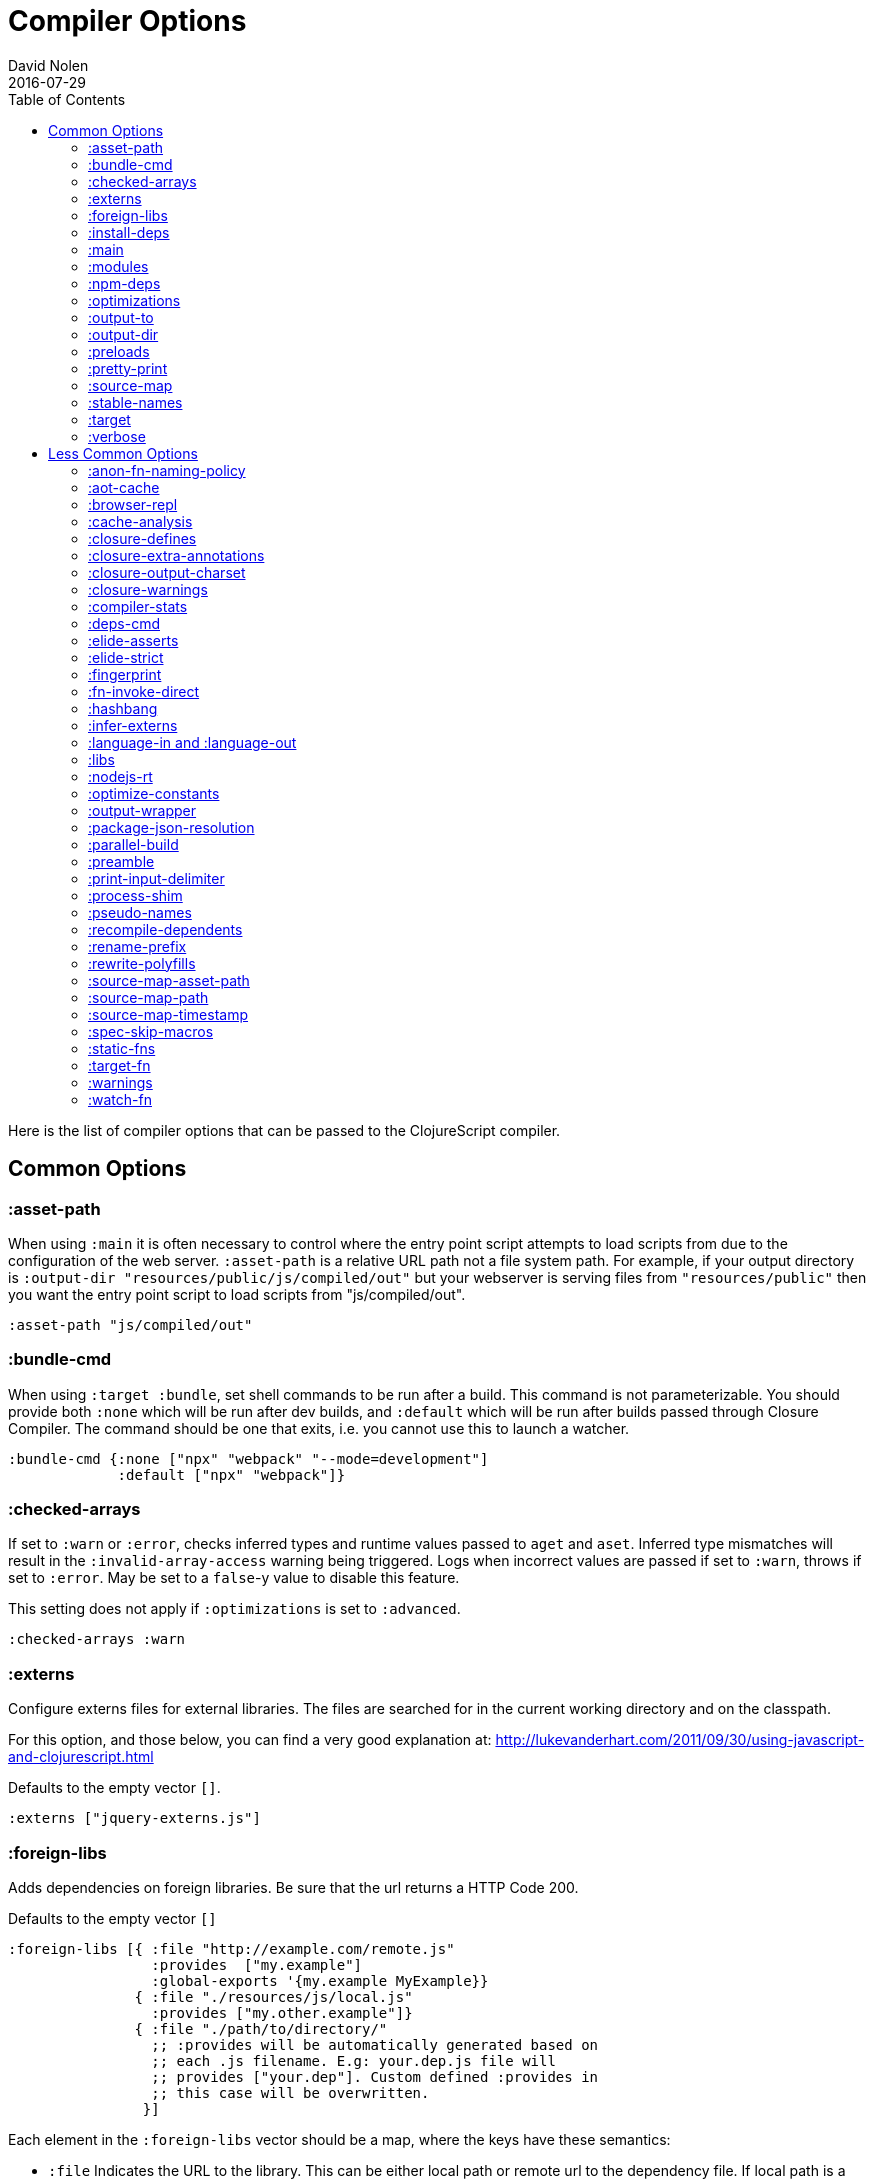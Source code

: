 = Compiler Options
David Nolen
2016-07-29
:type: reference
:toc: macro
:icons: font

ifdef::env-github,env-browser[:outfilesuffix: .adoc]

toc::[]

Here is the list of compiler options that can be passed to the
ClojureScript compiler.

[[common-options]]
== Common Options

[[asset-path]]
=== :asset-path

When using `:main` it is often necessary to control where the entry
point script attempts to load scripts from due to the configuration of
the web server. `:asset-path` is a relative URL path not a file system
path. For example, if your output directory is
`:output-dir "resources/public/js/compiled/out"` but your webserver is
serving files from `"resources/public"` then you want the entry point
script to load scripts from "js/compiled/out".

[source,clojure]
----
:asset-path "js/compiled/out"
----

[[bundle-cmd]]
=== :bundle-cmd

When using `:target :bundle`, set shell commands to be run after a build. This
command is not parameterizable. You should provide both `:none` which will be
run after dev builds, and `:default` which will be run after builds passed
through Closure Compiler. The command should be one that exits, i.e. you cannot
use this to launch a watcher.

[source,clojure]
----
:bundle-cmd {:none ["npx" "webpack" "--mode=development"]
             :default ["npx" "webpack"]}
----

[[checked-arrays]]
=== :checked-arrays

If set to `:warn` or `:error`, checks inferred types and runtime values
passed to `aget` and `aset`. Inferred type mismatches will result in
the `:invalid-array-access` warning being triggered. Logs when incorrect
values are passed if set to `:warn`, throws if set to `:error`. May be
set to a `false`-y value to disable this feature.

This setting does not apply if `:optimizations` is set to `:advanced`.

[source,clojure]
----
:checked-arrays :warn
----

[[externs]]
=== :externs

Configure externs files for external libraries. The files are searched for in
the current working directory and on the classpath.

For this option, and those below, you can find a very good explanation
at:
http://lukevanderhart.com/2011/09/30/using-javascript-and-clojurescript.html

Defaults to the empty vector `[]`.

[source,clojure]
----
:externs ["jquery-externs.js"]
----

[[foreign-libs]]
=== :foreign-libs

Adds dependencies on foreign libraries. Be sure that the url returns a
HTTP Code 200.

Defaults to the empty vector `[]`

[source,clojure]
----
:foreign-libs [{ :file "http://example.com/remote.js"
                 :provides  ["my.example"]
                 :global-exports '{my.example MyExample}}
               { :file "./resources/js/local.js"
                 :provides ["my.other.example"]}
               { :file "./path/to/directory/"
                 ;; :provides will be automatically generated based on
                 ;; each .js filename. E.g: your.dep.js file will
                 ;; provides ["your.dep"]. Custom defined :provides in
                 ;; this case will be overwritten.
                }]
----

Each element in the `:foreign-libs` vector should be a map, where the
keys have these semantics:

* `:file` Indicates the URL to the library. This can be either local
path or remote url to the dependency file. If local path is a
directory instead of a file, the compiler will recursively go through
all `.js` files within the directory and automatically assign a
`:provides` values based on the `.js` filename. E.g: `your.js.deps.js`
results in computed `:provides` `["your.js.deps"]`, and your custom
`:provides` will be overwritten by the generated `:provides`.
* `:file-min` (Optional) Indicates the URL to the minified variant of
the library. This will be used in preference to `:file` if
<<compiler-options#optimizations,`:optimizations`>> is set to either
`:simple` or `:advanced`.
* `:provides` A synthetic namespace that is associated with the library.
This is typically a vector with a single string, but it has the
capability of specifying multiple namespaces (typically used only by
Google Closure libraries).
* `:requires` (Optional) A vector explicitly identifying dependencies
(`:provides` values from other foreign libs); used to form a topological
sort honoring dependencies.
* `:module-type` (Optional) indicates that the foreign lib uses a given
module system. Can be one of `:commonjs`, `:amd`, `:es6`. Note that if
supplied, `:requires` is not used (as it is implicitly determined). For more info see <<xref/../javascript-module-support#,JavaScript Module Support (Alpha)>>.
* `:preprocess` (Optional) Used to preprocess / transform code in other
dialects (JSX, etc.). The value can be either a symbol or a keyword.
If symbol is provided, it should resolve to a function that takes two
parameters: js-module and options maps. Compiler will require the
namespace to which the symbol refers if it is not yet loaded.
If value is keyword, it is used as dispatch value for `cljs.clojure/js-transforms`
multimethod. For more info see <<xref/../javascript-library-preprocessing#,JavaScript Library Preprocessing>>.
* `:global-exports` (Optional) used to map provided namespaces to globally
exported values. The keys may be symbols or strings. If present the foreign library can be used idiomatically
when required, i.e. support for `:refer`, `:rename`, `:as`, etc.

[[install-deps]]
=== :install-deps

If `true` automatically install all declared `:npm-deps` including those
declared in upstream dependencies.

[[main]]
=== :main

Specifies an entry point namespace. When combined with optimization
level `:none`, `:main` will cause the compiler to emit a single
JavaScript file that will import **goog/base.js**, the JavaScript file
for the namespace, and emit the required `goog.require` statement. This
permits leaving HTML markup identical between dev and production.

[source,clojure]
----
:main "foo.bar"
----

Also see `:asset-path`.

[NOTE]
====
Note: This will result in the main namespace, along with the transitive
closure of all ``:require``d namespaces to be loaded into your JavaScript
environment. If you have other non-referenced namespaces that need to be
loaded, consider either ``:require``ing them or manually loading them by
issuing the appropriate additional `goog.require` statements.
====

[[modules]]
=== :modules

A new option for emitting Google Closure Modules. Closure Modules
supports splitting up an optimized build into N different modules. If
`:modules` is supplied it replaces the single `:output-to`. A module
needs a name, an individual `:output-to` file path, `:entries` a set of
namespaces, and `:depends-on` a set of modules on which the module
depends. An example follows:

[source,clojure]
----
{:optimizations :advanced
 :source-map true
 :output-dir "resources/public/js"
 :modules {
   :common
     {:output-to "resources/public/js/common.js"
      :entries #{"com.foo.common"}}
   :landing
     {:output-to "resources/public/js/landing.js"
      :entries #{"com.foo.landing"}
      :depends-on #{:common}}
   :editor
     {:output-to "resources/public/js/editor.js"
      :entries #{"com.foo.editor"}
      :depends-on #{:common}}}}
----

Any namespaces not in an `:entries` set will be moved into the default
module `:cljs-base`. However thanks to cross module code motion, Google
Closure can move functions and methods into the modules where they are
actually used. This process is somewhat conservative so if you know that
you want to keep some code together do this via `:entries`.

The `:cljs-base` module defaults to being written out to `:output-dir`
with the name "cljs_base.js". This may be overridden by specifying a
`:cljs-base` module describing _only_ `:output-to`.

Take careful note that a namespace may only appear once across all
module `:entries`.

`:modules` fully supports `:foreign-libs`. `:foreign-libs` are always
put into dependency order before any Google Closure compiled source.

Source maps are fully supported, an individual one will be created for
each module. Just supply `:source-map true` (see example) as there is no
single source map to name.

[[npm-deps]]
=== :npm-deps

Control NPM dependencies. A map of NPM package names (keywords or strings)
to the desired versions, or a Boolean value. A `node_modules` directory will
be indexed and used if set to a truthy value. Defaults to `false`. (In
ClojureScript 1.10.339 and earlier, defaulted to `true`.)
See also `:install-deps`.

[CAUTION]
====
The `:npm-deps` feature is in alpha status for optimized builds. When applying
Closure optimizations, NPM dependencies are passed through Closure Compiler and
not all NPM libraries contain Closure-compatible code.

A reliable alternative can be found with
<<xref/../../guides/webpack#,ClojureScript with Webpack>>.
====

[source,clojure]
----
:npm-deps {"lodash" "4.17.4"}
----

[[optimizations]]
=== :optimizations

The optimization level. May be `:none`, `:whitespace`, `:simple`, or
`:advanced`. Only `:none` and `:simple` are supported for bootstrapped
ClojureScript.

`:none` is the recommended setting for development, while `:advanced` is
the recommended setting for production, unless something prevents it
(incompatible external library, bug, etc.).

For a detailed explanation of the different optimization modes see
https://developers.google.com/closure/compiler/docs/compilation_levels[Closure
Compiler Compilation Levels].

The https://github.com/dcodeIO/node.js-closure-compiler-externs[node.js
externs] may also serve as useful examples.

When the <<compiler-options#main,`:main` option>> is not used, `:none` requires
manual code loading and hence a separate HTML from the other options.

Defaults to `:none`.

[source,clojure]
----
:optimizations :none
----

[[output-to]]
=== :output-to

The path to the JavaScript file that will be output.

[source,clojure]
----
:output-to "resources/public/js/main.js"
----

[[output-dir]]
=== :output-dir

Sets the output directory for temporary files used during compilation.
Defaults to "out".

[source,clojure]
----
:output-dir "resources/public/js/out"
----

[[preloads]]
=== :preloads

Developing ClojureScript commonly requires development time only side effects
such as enabling printing, logging, and connecting REPLs. `:preloads` permits
loading such side effect boilerplate right after `cljs.core`. For example you
can make a development namespace for enabling printing in browsers:

[source,clojure]
----
(ns foo.dev)

(enable-console-print!)
----

Now you can configure your development build to load this side effect
prior to your main namespace with the following compiler options:

[source,clojure]
----
{:preloads '[foo.dev]
 :main 'foo.core
 :output-dir "out"}
----

`:preloads` must be a sequence of symbols that map to existing
namespaces discoverable on the classpath. Note the leading quote is not
necessary when using Leiningen - values in `project.clj` are implicitly
quoted.

[NOTE]
====
For `:optimizations :none`, a `:main` option must be specified for
preloads to work.
====

[[pretty-print]]
=== :pretty-print

Determines whether the JavaScript output will be tabulated in a
human-readable manner. Defaults to true.

[source,clojure]
----
:pretty-print false
----

[[source-map]]
=== :source-map

See <<source-maps#,Source-maps>>. Under
optimizations `:none` the valid values are `true` and `false`, with the
default being `true`. Under all other optimization settings must specify
a path to where the source map will be written.

Under `:none`:

[source,clojure]
----
:source-map false
----

Otherwise:

[source,clojure]
----
:source-map "path/to/source/map.js.map"
----

[[stable-names]]
=== :stable-names

Ensures reduced name churn between advanced builds thus proper vendorization if you’re using `:modules`.

[source,clojure]
----
:stable-names true
----

[[target]]
=== :target

Valid options are `:nodejs`, `:webworker`, `:bundle`, and `:none`.

The default (no `:target` specified) implies browsers are being
targeted.

Have a look
<<xref/../../../guides/quick-start#running-clojurescript-on-nodejs,here>> for
more information on how to run your code in nodejs.

`:webworker` produces a bootstrap script suitable for loading with Web Workers.

The `:bundle` target is to support dependencies in `node_modules`. The output
generated by ClojureScript will need to be passed on to some other JavaScript tool
(i.e. Webpack, Metro) that can handle the Node.js style `require` imports
generated for these dependencies.

The `:none` target causes output to be generated that has no dependency on
any particular execution environment.

[source,clojure]
----
:target :nodejs
----

[[verbose]]
=== :verbose

Emit details and measurements from compiler activity.

[source,clojure]
----
:verbose true
----

[[less-common-options]]
== Less Common Options

[[anon-fn-naming-policy]]
=== :anon-fn-naming-policy

Strategies for how the Google Closure compiler does naming of anonymous
functions that occur as r-values in assignments and variable
declarations. Defaults to `:off`.

[source,clojure]
----
:anon-fn-naming-policy :unmapped
----

The following values are supported:

* `:off` Don't give anonymous functions names.
* `:unmapped` Generates names that are based on the left-hand side of
the assignment. Runs after variable and property renaming, so that the
generated names will be short and obfuscated.
* `:mapped` Generates short unique names and provides a mapping from
them back to a more meaningful name that's based on the left-hand side
of the assignment.

[[aot-cache]]
=== :aot-cache

Defaults to `true` if ClojureScript is being used via `cljs.main`, and `false`
otherwise or if ClojureScript is being used as a
https://clojure.org/guides/deps_and_cli#_using_git_libraries[git dep]. Controls
whether the shared AOT cache is used for compiler artifacts produced from JARs.

[source,clojure]
----
:aot-cache true
----

[[browser-repl]]
=== :browser-repl

Automatically inject components required by the standard browser REPL. When
launching the browser REPL this default to true.

[source,clojure]
----
:browser-repl true
----

[[cache-analysis]]
=== :cache-analysis

Experimental. Cache compiler analysis to disk. This enables faster cold
build and REPL start up times.

For REPLs, defaults to `true`. Otherwise, defaults to `true` if and only
if `:optimizations` is `:none`.

[source,clojure]
----
:cache-analysis true
----

[[closure-defines]]
=== :closure-defines

Set the values of Closure libraries' variables annotated with
https://developers.google.com/closure/compiler/docs/js-for-compiler#tag-define[@define]
or with the `cljs.core/goog-define` helper macro. A common usage is
setting `goog.DEBUG` to false:

[source,clojure]
----
:closure-defines {"goog.DEBUG" false}
----

You can also use symbols:

[source,clojure]
----
:closure-defines {my.cool-ns/some-def true}
----

Note when using Lein the quote is unnecessary due to implicit quoting.

[NOTE]
====
For `:optimizations :none`, a `:main` option must be specified for
defines to work, and only `goog-define` defines are affected.
`:closure-defines` currently does not have any effect with
`:optimizations :whitespace`.
====

You can use the variables set in `:closure-defines` to eliminate parts
of your code at compile time (DCE). However, to do so you must use `if`
or `cond` in combination with an `identical?` comparison. Any other
forms (such as `case` or `condp`) will work correctly at runtime, but
the javascript output will contain the dead code branches.

For example, if you want to make a localized build of your application
which only contains the translation messages relevant for the locale:

[source,clojure]
----
(def messages
  (cond
    (identical? js/goog.LOCALE "nl") i18n.nl/messages
    (identical? js/goog.LOCALE "fr") i18n.fr/messages
    :else i18n.en/messages))
----

[[closure-extra-annotations]]
=== :closure-extra-annotations

Define extra JSDoc annotations that a closure library might use so that
they don't trigger compiler warnings.

[source,clojure]
----
:closure-extra-annotations #{"api"}
----

[[closure-output-charset]]
=== :closure-output-charset

Configure the output character set. May be:

* `iso-8859-1`
* `us-ascii`
* `utf-16`
* `utf-16be`
* `utf-16le`
* `utf-8`

Defaults to `utf-8`

[source,clojure]
----
:closure-output-charset "iso-8859-1"
----

[[closure-warnings]]
=== :closure-warnings

Configure warnings generated by the Closure compiler. A map from Closure
warning to configuration value, only `:error`, `:warning` and `:off` are
supported.

[source,clojure]
----
:closure-warnings {:externs-validation :off}
----

The following Closure warning options are exposed to ClojureScript:

[source,clojure]
----
:access-controls
:ambiguous-function-decl
:analyzer-checks
:check-eventful-object-disposal
:check-regexp
:check-types
:check-useless-code
:check-variables
:closure-dep-method-usage-checks
:conformance-violations
:const
:constant-property
:debugger-statement-present
:deprecated
:deprecated-annotations
:duplicate-message
:duplicate-vars
:es3
:es5-strict
:externs-validation
:extra-require
:fileoverview-jsdoc
:function-params
:global-this
:internet-explorer-checks
:invalid-casts
:j2cl-checks
:jsdoc-missing-type
:late-provide
:lint-checks
:message-descriptions
:misplaced-msg-annotation
:misplaced-type-annotation
:missing-getcssname
:missing-override
:missing-polyfill
:missing-properties
:missing-provide
:missing-require
:missing-return
:missing-sources-warnings
:module-load
:msg-conventions
:non-standard-jsdoc
:report-unknown-types
:strict-missing-properties
:strict-missing-require
:strict-module-dep-check
:strict-requires
:suspicious-code
:too-many-type-params
:tweaks
:type-invalidation
:undefined-names
:undefined-variables
:underscore
:unknown-defines
:unnecessary-escape
:unused-local-variable
:unused-private-property
:use-of-goog-base
:violated-module-dep
:visiblity
----

See the https://github.com/google/closure-compiler/wiki/Warnings[Closure
Compiler Warning wiki] for detailed descriptions.

[[compiler-stats]]
=== :compiler-stats

Report basic timing measurements on compiler activity.

Defaults to `false`.

[source,clojure]
----
:compiler-stats true
----

[[deps-cmd]]
=== :deps-cmd

Set the command to install `node_modules`. Only `"npm"` and `"yarn"` supported.

[source,clojure]
----
:deps-cmd "yarn"
----

[[elide-asserts]]
=== :elide-asserts

This flag will cause all `(assert` _x_ `)` calls to be removed during
compilation, including implicit ``assert``s associated with `:pre` and
`:post` conditions. Useful for production. Default is always false even
in advanced compilation. Does NOT specify `goog.asserts.ENABLE_ASSERTS`,
which is different and used by the Closure library.

[NOTE]
====
Note that, with JVM ClojureScript, it is not possible to dynamically set
`pass:[*assert*]` to false at runtime; this compiler flag must explicitly be
used to effect the elision. With self-hosted ClojureScript, on the other
hand, setting `pass:[*assert*]` will cause `asserts` to be elided as in
Clojure.
====

[[elide-strict]]
=== :elide-strict

Whether to elide `use strict` statements in JavaScript output. Defaults to `true`.

[source,clojure]
----
:elide-strict false
----

[[fingerprint]]
=== :fingerprint

Defaults to `false`. Whether to enable fingerprinting, which will append a
content SHA to output file names. An `manifest.edn` is generated to
`:output-dir` for mapping fingerprinted file names. This is especially useful
when using `:modules` and `:source-map` options, as the fingerprinted file names
will be appropriately referenced.

[source,clojure]
----
:fingerprint true
----

[[fn-invoke-direct]]
=== :fn-invoke-direct

Requires `:static-fns true`.
This option emits slightly different code that can speed up your code
around 10-30%. Higher order function that don't implement the `IFn` protocol
are normally called with `f.call(null, arg0, arg1 ...)`. With this option
enabled the compiler calls them with a faster `f(arg0, arg1 ...` instead.

[CAUTION]
====
The `:fn-invoke-direct` feature is in alpha status. For some libraries such
as Reagent, `:fn-invoke-direct` is known to generate incorrect code.
====

[source,clojure]
----
:fn-invoke-direct true
----

[source,clojure]
----
:elide-asserts true
----

[[hashbang]]
=== :hashbang

When using `:target :nodejs` the compiler will emit a shebang as the
first line of the compiled source, making it executable. When your
intention is to build a node.js module, instead of executable, use this
option to remove the shebang.

[source,clojure]
----
:hashbang false
----

[[infer-externs]]
=== :infer-externs

Enables automatically generating externs for interop calls to JavaScript.
Defaults to `false`. For more info see
<<xref/../../guides/externs#externs-inference,Externs (Alpha)>>

[source,clojure]
----
:infer-externs true
----

[[language-in-and-language-out]]
=== :language-in and :language-out

Configure the input and output languages for the closure library. May be:

* `:ecmascript-next` identical to `:es-next`
* `:ecmascript-2017` identical to `:es-2017`
* `:ecmascript-2016` identical to `:es-2016`
* `:ecmascript-2015` identical to `:es-2015`, `:ecmascript6`, `:es6`, `:ecmascript6-strict`, `:es6-strict`
* `:ecmascript6-typed` identical to `:es6-typed`
* `:ecmascript5` identical to `:es5`
* `:ecmascript5-strict` identical to `:es5-strict`
* `:ecmascript3` identical to `:es3`
* `:no-transpile`

`:language-in` defaults to `:ecmascript5`
`:language-out` defaults to `:no-transpile`

[source,clojure]
----
:language-in  :ecmascript5
:language-out :no-transpile
----

[[libs]]
=== :libs

Adds dependencies on external js libraries, i.e. Google
Closure-compatible javascript files with correct `goog.provides()` and
`goog.requires()` calls. Note that files in these directories will be
watched and a rebuild will occur if they are modified.

Paths or filenames can be given. Relative paths are relative to the
current working directory (usually project root).

Defaults to the empty vector `[]`

[source,clojure]
----
:libs ["closure/library/third_party/closure"
       "src/js"
       "src/org/example/example.js"]
----

[[nodejs-rt]]
=== :nodejs-rt

Flag to disable Node.js runtime support. Useful when not targeting Node.js but
rather targeting JavaScript tools which understand Node.js style `require`
conventions

[source,clojure]
----
:nodejs-rt false
----

[[optimize-constants]]
=== :optimize-constants

When set to `true`, constants, such as keywords and symbols, will only
be created once and will be written to a separate file
(`cljs/core/constants.js`). The compiler will emit a reference to the constant
as defined in the constants table instead of creating a new object for
it. This option is mainly intended to be used for a release build since
it can increase performance due to decreased allocation. Defaults to
`true` under `:advanced` optimizations otherwise to `false`.

[source,clojure]
----
:optimize-constants true
----

[[output-wrapper]]
=== :output-wrapper

Wrap the Javascript output to avoid clobbering globals. There are four
possible value types:

1. Function - Takes one argument, the compiled javascript output. Should
return some other valid javascript output. For the simplest
case, just string concatenate the javascript output with
something akin to #3 (the default wrapper)
2. String - Some `format` interpolation compatible string. For example,
`"(function(){%s};)()"`. `format` receives the compiled
javascript output as the second argument and nothing else.
3. Truthy - Wrap with the default `(function(){...};)()`
4. Falsey - Don't wrap. This is the default.

[source,clojure]
----
;; function
(fn [js-output]
  (str "(function(){" js-output "};).call(window);"))

;; string
"(function(){%s};).call(window);"

;; truthy
true

;; falsey
false
----

[[package-json-resolution]]
=== :package-json-resolution

Configures which `package.json` entries (e.g. `"browser"`, `"module"` or `"main"`)
are used in which order when resolving dependencies on (and between) NPM packages.

Defaults to

* `:nodejs` (`["main"]`) if the `:target` is `:nodejs`
* `:webpack` (`["browser", "module", "main"]`) else

Can also take a custom vector of entries such as `["browser", "main"]`.

[[parallel-build]]
=== :parallel-build

When set to `true`, compile source in parallel, utilizing multiple
cores.

[source,clojure]
----
:parallel-build true
----

[[preamble]]
=== :preamble

Prepends the contents of the given files to each output file.  Files
should reside on the classpath. Only valid with optimizations other
than `:none`.

Defaults to the empty vector `[]`

[source,clojure]
----
:preamble ["license.js"]
----

[[print-input-delimiter]]
=== :print-input-delimiter

Determines whether comments will be output in the JavaScript that can be
used to determine the original source of the compiled code.

Defaults to false.

[source,clojure]
----
:print-input-delimiter false
----

[[process-shim]]
=== :process-shim

Defaults to

* `false` if `:target` is `:nodejs`
* `true` else

Automatically provide a shim for Node.js `process.env`
containing a single Google Closure define, `NODE_ENV` with `"development"`
as the default value. In production `NODE_ENV` will be set to `"production"`.
If set to `false` all of the stated behavior is disabled.

[[pseudo-names]]
=== :pseudo-names

With `:advanced` mode optimizations, determines whether readable names
are emitted. This can be useful when debugging issues in the optimized
JavaScript and can aid in finding missing <<compiler-options#externs,externs>>.
Defaults to false.

[source,clojure]
----
:pseudo-names true
----

[[recompile-dependents]]
=== :recompile-dependents

For correctness the ClojureScript compiler now always recompiles
dependent namespaces when a parent namespace changes. This prevents
corrupted builds and swallowed warnings. However this can impact compile
times depending on the structure of the application. This option
defaults to `true`.

[source,clojure]
----
:recompile-dependents false
----

[[rename-prefix]]
=== :rename-prefix

Specifies a prefix that will be prepended to all variables. Can be used when
<<xref/../../guides/code-splitting#,Code Splitting>> to prevent interference
with other code in JavaScript's global scope.

[source,clojure]
----
:rename-prefix "prefix"
----

[[rewrite-polyfills]]
=== :rewrite-polyfills

If set to true, the google closure compiler will add polyfills
(for example when you use native javascript `Promise`).
*This requires `:language-in` to be set to `:es6` or higher or it will
silently be ignored!*

[source,clojure]
----
:language-in  :es6
:rewrite-polyfills true
----

[[source-map-asset-path]]
=== :source-map-asset-path

Provides fine grained control over the `sourceMappingURL` comment that
is appended to generated JavaScript files when source mapping is
enabled.

[[source-map-path]]
=== :source-map-path

Set the path to source files references in source maps to avoid further
web server configuration.

[source,clojure]
----
:source-map-path "public/js"
----

This option affects the `sources` entry of the emitted source map V3
JSON file.

[source,clojure]
----
:source-map-asset-path "http://foo.com/public/js/out"
----

[[source-map-timestamp]]
=== :source-map-timestamp

Add cache busting timestamps to source map urls. This is helpful for
keeping source maps up to date when live reloading code.

[source,clojure]
----
:source-map-timestamp true
----

[[spec-skip-macros]]
=== :spec-skip-macros

Whether to disable spec macro checking. Defaults to `false`.

[source,clojure]
----
:spec-skip-macros true
----

[[static-fns]]
=== :static-fns

Employs static dispatch to specific function arities in emitted
JavaScript, as opposed to making use of the `call` construct. Defaults
to false except under advanced optimizations. Useful to have set to
false at REPL development to facilitate function redefinition, and
useful to set to true for release for performance.

This setting does not apply to the standard library, which is always
compiled with `:static-fns` implicitly set to true.

[source,clojure]
----
:static-fns true
----

[NOTE]
====
To enable static dispatch for calls to declared functions, supply `:arglists`
meta. For example, if `(declare foo)` preceeds `(foo 1 2)`, dynamic dispatch
will be employed. If instead `(declare ^{:arglists '([x y])} foo)` preceeds
`(foo 1 2)`, static dispatch will be employed if `:static-fns` is enabled.
====

[[target-fn]]
=== :target-fn

Set an arbitrary Clojure function to generate the development main entry point
JavaScript file. Must be a symbol representing a Clojure function that exists in
a namespace on the classpath. Only used under `:optimization :none`.

[source,clojure]
----
:target-fn 'some.custom.dev-bootstrap
----

[[warnings]]
=== :warnings

This flag will turn on/off compiler warnings for references to
undeclared vars, wrong function call arities, etc. Can be a boolean for
enabling/disabling common warnings, or a map of specific warning keys
with associated booleans. Defaults to true.

[source,clojure]
----
:warnings true
;; OR
:warnings {:fn-deprecated false} ;; suppress this warning
----

The following warnings are supported:

* `:declared-arglists-mismatch`, declared `:arglists` mismatch defined
* `:dynamic`, dynamic binding of non-dynamic var
* `:extend-type-invalid-method-shape`, method arities must be grouped together
* `:extending-base-js-type`, JavaScript base type extension
* `:fn-arity`, invalid invoke arity
* `:fn-deprecated`, deprecated function usage
* `:fn-var`, var previously bound to fn changed to different type
* `:infer-warning`, warnings related to externs inference
* `:invalid-arithmetic`, invalid arithmetic
* `:invalid-array-access`, invalid use of `aget` or `aset`
* `:invalid-protocol-symbol`, invalid protocol symbol
* `:invoke-ctor`, type constructor invoked as function
* `:js-shadowed-by-local`, name shadowed by a local
* `:multiple-variadic-overloads`, multiple variadic arities
* `:munged-namespace`, namespace name contains a reserved JavaScript keyword
* `:ns-var-clash`, namespace clashes with var
* `:overload-arity`, duplicate arities
* `:preamble-missing`, missing preamble
* `:private-var-access`, private var access from another namespace
* `:protocol-deprecated`, deprecated protocol usage
* `:protocol-duped-method`, duplicate protocol method implementation
* `:protocol-impl-recur-with-target`, target passed in recur to protocol method head
* `:protocol-impl-with-variadic-method`, protocol impl employs variadic signature
* `:protocol-invalid-method`, protocol method does not match declaration
* `:protocol-multiple-impls`, protocol implemented multiple times
* `:protocol-with-overwriting-method`, protocol method overwrites other protocol method
* `:protocol-with-variadic-method`, protocol declares variadic signature
* `:redef`, var redefinition
* `:single-segment-namespace`, single segment namespace
* `:variadic-max-arity`, arity greater than variadic arity
* `:undeclared-ns`, var references non-existent namespace
* `:undeclared-ns-form`, namespace reference in ns form that does not exist
* `:undeclared-protocol-symbol`, undeclared protocol referred
* `:undeclared-var`, undeclared var
* `:unprovided`, required namespace not provided
* `:unsupported-js-module-type`, unsupported JavaScript module type
* `:unsupported-preprocess-value`, unsupported foreign lib preprocess value

[[watch-fn]]
=== :watch-fn

Is a function that will be called after a successful build.

*Only available for `cljs.build.api/watch`*

[source,clojure]
----
:watch-fn (fn [] (println "Updated build"))
----
